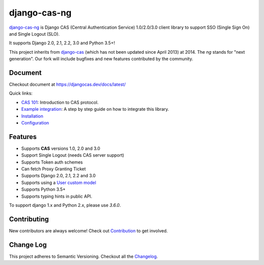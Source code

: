 django-cas-ng
=============

.. image:: https://travis-ci.org/django-cas-ng/django-cas-ng.svg?branch=master
    :target: https://travis-ci.org/django-cas-ng/django-cas-ng
.. image:: https://img.shields.io/pypi/v/django-cas-ng.svg
    :target: https://pypi.org/project/django-cas-ng/
.. image:: https://img.shields.io/pypi/pyversions/django-cas-ng.svg
    :target: https://pypi.org/project/django-cas-ng/
.. image:: https://codecov.io/gh/django-cas-ng/django-cas-ng/branch/master/graph/badge.svg
    :target: https://codecov.io/gh/django-cas-ng/django-cas-ng
.. image:: https://static.deepsource.io/deepsource-badge-light-mini.svg
    :target: https://deepsource.io/gh/django-cas-ng/django-cas-ng/?ref=repository-badge
.. image:: https://img.shields.io/badge/PRs-welcome-brightgreen.svg?style=flat-square
    :target: https://travis-ci.org/django-cas-ng/django-cas-ng/pull/new
.. image:: https://img.shields.io/badge/maintainers-wanted-red.svg
    :target: https://travis-ci.org/django-cas-ng/django-cas-ng

`django-cas-ng`_ is Django CAS (Central Authentication Service) 1.0/2.0/3.0 client
library to support SSO (Single Sign On) and Single Logout (SLO).

It supports Django 2.0, 2.1, 2.2, 3.0 and Python 3.5+!

This project inherits from `django-cas`_ (which has not been updated since
April 2013) at 2014. The `ng` stands for "next generation".
Our fork will include bugfixes and new features contributed by the community.

Document
--------

Checkout document at https://djangocas.dev/docs/latest/

Quick links:

* `CAS 101`_: Introduction to CAS protocol.
* `Example integration`_: A step by step guide on how to integrate this library.
* `Installation`_
* `Configuration`_

Features
--------

- Supports **CAS** versions 1.0, 2.0 and 3.0
- Support Single Logout (needs CAS server support)
- Supports Token auth schemes
- Can fetch Proxy Granting Ticket
- Supports Django 2.0, 2.1, 2.2 and 3.0
- Supports using a `User custom model`_
- Supports Python 3.5+
- Supports typing hints in public API.

To support django 1.x and Python 2.x, please use `3.6.0`.

Contributing
------------

New contributors are always welcome! Check out `Contribution`_ to get involved.


Change Log
----------

This project adheres to Semantic Versioning. Checkout all the `Changelog`_.


.. _django-cas-ng: https://djangocas.dev
.. _django-cas: https://bitbucket.org/cpcc/django-cas
.. _User custom model: https://docs.djangoproject.com/en/3.0/topics/auth/customizing/
.. _CAS 101: https://djangocas.dev/blog/cas-101-introduction-to-cas-central-authentication-service/
.. _Example integration: https://djangocas.dev/blog/django-cas-ng-example-project/
.. _Contribution: https://djangocas.dev/docs/latest/contribution.html
.. _Changelog: https://djangocas.dev/docs/latest/changelog.html
.. _Installation: https://djangocas.dev/docs/latest/install.html
.. _Configuration: https://djangocas.dev/docs/latest/configuration.html


